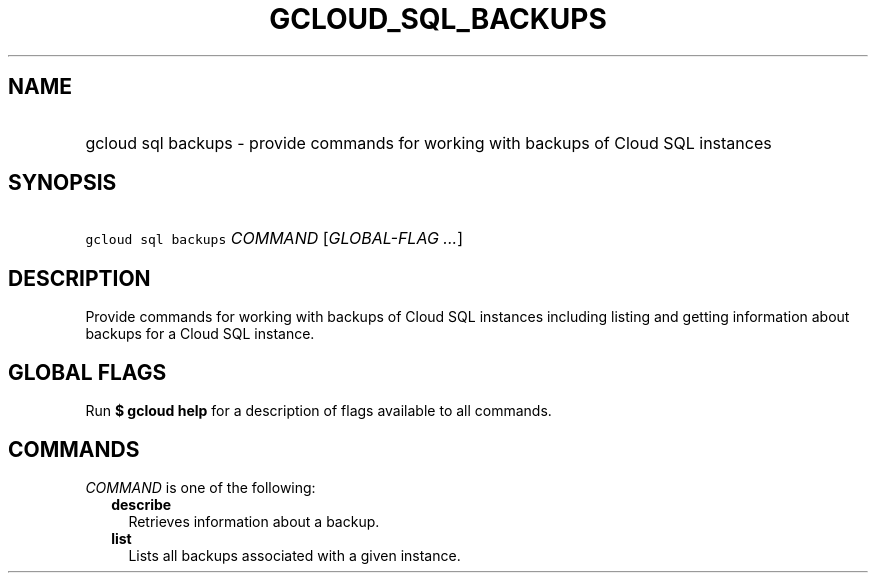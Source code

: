 
.TH "GCLOUD_SQL_BACKUPS" 1



.SH "NAME"
.HP
gcloud sql backups \- provide commands for working with backups of Cloud SQL instances



.SH "SYNOPSIS"
.HP
\f5gcloud sql backups\fR \fICOMMAND\fR [\fIGLOBAL\-FLAG\ ...\fR]



.SH "DESCRIPTION"

Provide commands for working with backups of Cloud SQL instances including
listing and getting information about backups for a Cloud SQL instance.



.SH "GLOBAL FLAGS"

Run \fB$ gcloud help\fR for a description of flags available to all commands.



.SH "COMMANDS"

\f5\fICOMMAND\fR\fR is one of the following:

.RS 2m
.TP 2m
\fBdescribe\fR
Retrieves information about a backup.

.TP 2m
\fBlist\fR
Lists all backups associated with a given instance.
.RE
.sp
